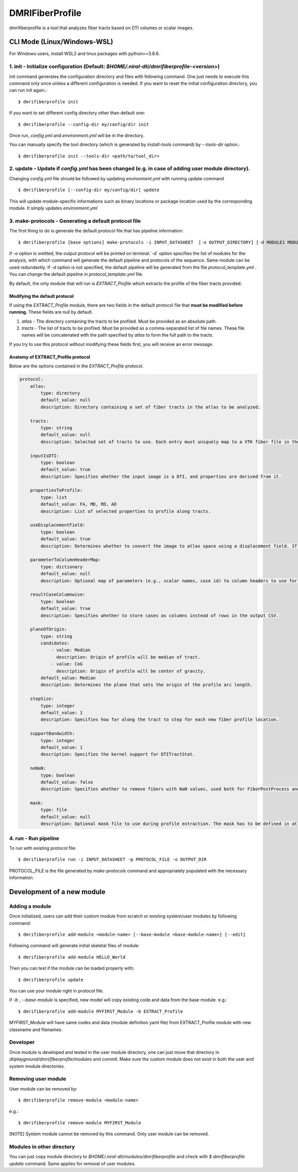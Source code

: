 ================
DMRIFiberProfile
================

dmrifiberprofile is a tool that analyzes fiber tracts based on DTI volumes or scalar images.

CLI Mode (Linux/Windows-WSL)
================================

For Windows users, install WSL2 and linux packages with python>=3.8.6.

1. init - Initialize configuration (Default: `$HOME/.niral-dti/dmrifiberprofile-<version>`)
~~~~~~~~~~~~~~~~~~~~~~~~~~~~~~~~~~~~~~~~~~~~~~~~~~~~~~~~~~~~~~~~~~~~~~~~~~~~~~~~~~~~~~~~~~~~~~~~~~~~~~

init command generates the configuration directory and files with following command. 
One just needs to execute this command only once unless a different configuration is 
needed. If you want to reset the initial configuration directory, you can run init again.::

    $ dmrifiberprofile init

If you want to set different config directory other than default one::

    $ dmrifiberprofile --config-dir my/config/dir init

Once run, `config.yml` and `environment.yml` will be in the directory. 

You can manually specify the tool directory (which is generated by `install-tools` command) by `--tools-dir` option.::

    $ dmrifiberprofile init --tools-dir <path/to/tool_dir>

2. update - Update if `config.yml` has been changed (e.g. in case of adding user module directory).
~~~~~~~~~~~~~~~~~~~~~~~~~~~~~~~~~~~~~~~~~~~~~~~~~~~~~~~~~~~~~~~~~~~~~~~~~~~~~~~~~~~~~~~~~~~~~~~~~~~
Changing `config.yml` file should be followed by updating `environment.yml` with running update command ::

    $ dmrifiberprofile [--config-dir my/config/dir] update

This will update module-specific informations such as binary locations or package location used by the corresponding module. It simply updates `environment.yml`

3. make-protocols - Generating a default protocol file
~~~~~~~~~~~~~~~~~~~~~~~~~~~~~~~~~~~~~~~~~~~~~~~~~~~~~~

The first thing to do is generate the default protocol file that has pipeline information::

    $ dmrifiberprofile [base options] make-protocols -i INPUT_DATASHEET  [-o OUTPUT_DIRECTORY] [-d MODULE1 MODULE2 ... ]

if `-o` option is omitted, the output protocol will be printed on terminal.`-d` option specifies the list of modules for the analysis,
with which command will generate the default pipeline and protocols of the sequence. Same module can be used redundantly. If `-d` 
option is not specified, the default pipeline will be generated from the file `protocol_template.yml` . You can change the default 
pipeline in `protocol_template.yml` file.

By default, the only module that will run is `EXTRACT_Profile` which extracts the profile of the fiber tracts provided.

Modifying the default protocol
--------------------------------
If using the `EXTRACT_Profile` module, there are two fields in the default protocol file that **must be modified before running.** These fields are null by default.

1. `atlas` - The directory containing the tracts to be profiled. Must be provided as an absolute path.
2. `tracts` - The list of tracts to be profiled. Must be provided as a comma-separated list of file names. These file names will be concatenated with the path specified by `atlas` to form the full path to the tracts.

If you try to use this protocol without modifying these fields first, you will receive an error message.

Anatomy of EXTRACT_Profile protocol
-----------------------------------
Below are the options contained in the `EXTRACT_Profile` protocol.

.. code-block:: yaml

    protocol:
        atlas:
            type: directory
            default_value: null
            description: Directory containing a set of fiber tracts in the atlas to be analyzed.

        tracts:
            type: string
            default_value: null
            description: Selected set of tracts to use. Each entry must uniquely map to a VTK fiber file in the atlas location.

        inputIsDTI:
            type: boolean
            default_value: true
            description: Specifies whether the input image is a DTI, and properties are derived from it.

        propertiesToProfile:
            type: list
            default_value: FA, MD, RD, AD
            description: List of selected properties to profile along tracts.

        useDisplacementField:
            type: boolean
            default_value: true
            description: Determines whether to convert the image to atlas space using a displacement field. If set to false, the image will not be transformed to atlas space.

        parameterToColumnHeaderMap:
            type: dictionary
            default_value: null
            description: Optional map of parameters (e.g., scalar names, case id) to column headers to use for each property to profile.

        resultCaseColumnwise:
            type: boolean
            default_value: true
            description: Specifies whether to store cases as columns instead of rows in the output CSV.

        planeOfOrigin:
            type: string
            candidates:
                - value: Median
                  description: Origin of profile will be median of tract.
                - value: CoG
                  description: Origin of profile will be center of gravity.
            default_value: Median
            description: Determines the plane that sets the origin of the profile arc length.

        stepSize:
            type: integer
            default_value: 1
            description: Specifies how far along the tract to step for each new fiber profile location.

        supportBandwidth:
            type: integer
            default_value: 1
            description: Specifies the kernel support for DTITractStat.

        noNaN:
            type: boolean
            default_value: false
            description: Specifies whether to remove fibers with NaN values, used both for FiberPostProcess and DTITractStat.

        mask:
            type: file
            default_value: null
            description: Optional mask file to use during profile extraction. The mask has to be defined in atlas space.


4. run - Run pipeline
~~~~~~~~~~~~~~~~~~~~~~~~~
To run with existing protocol file::

    $ dmrifiberprofile run -i INPUT_DATASHEET -p PROTOCOL_FILE -o OUTPUT_DIR

PROTOCOL_FILE is the file generated by `make-protocols` command and appropriately populated with the necessary information.

Development of a new module
===========================

Adding a module
~~~~~~~~~~~~~~~

Once initialized, users can add their custom module from scratch or existing system/user modules by following command::

    $ dmrifiberprofile add-module <module-name> [--base-module <base-module-name>] [--edit]

Following command will generate initial skeletal files of module::

    $ dmrifiberprofile add-module HELLO_World

Then you can test if the module can be loaded properly with::

    $ dmrifiberprofile update

You can use your module right in protocol file.

if `-b` , `--base-module` is specified, new model will copy existing code and data from the base module.
e.g.::

    $ dmrifiberprofile add-module MYFIRST_Module -b EXTRACT_Profile

MYFIRST_Module will have same codes and data (module definition yaml file) from EXTRACT_Profile module with new classname and filenames.

Developer
~~~~~~~~~

Once module is developed and tested in 
the user module directory, one can just
move that directory in `dtiplayground/dmri/fiberprofile/modules` and commit.
Make sure the custom module does not exist in both the user and system module directories.

Removing user module
~~~~~~~~~~~~~~~~~~~~

User module can be removed by::

    $ dmrifiberprofile remove-module <module-name>

e.g.::
    
    $ dmrifiberprofile remove-module MYFIRST_Module

[NOTE] System module cannot be removed by this command. Only user module can be removed.

Modules in other directory
~~~~~~~~~~~~~~~~~~~~~~~~~~
You can just copy module directory to `$HOME/.niral-dti/modules/dmrifiberprofile` and check with 
`$ dmrifiberprofile update` command. Same applies for removal of user modules.

